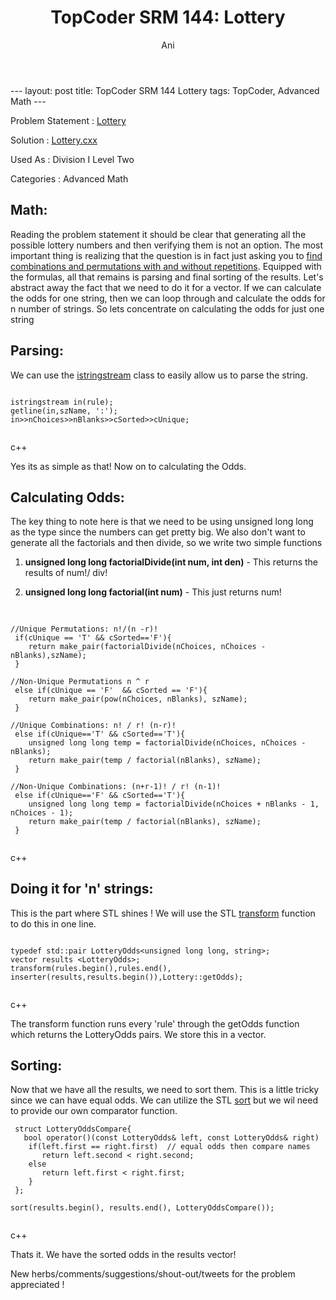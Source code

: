 #+TITLE:    TopCoder SRM 144: Lottery
#+AUTHOR:    Ani
#+EMAIL:     anirudhsaraf@gmail.com
#+STARTUP: showall indent
#+STARTUP: hidestars
#+INFOJS_OPT: view:info toc:t
#+OPTIONS: H:2 num:t toc:t
#+BEGIN_HTML
---
layout: post
title:  TopCoder SRM 144 Lottery
tags: TopCoder, Advanced Math
---
#+END_HTML
*** Problem Statement  : [[http://www.topcoder.com/stat?c%3Dproblem_statement&amp%3Bpm%3D1659&amp%3Brd%3D4515][Lottery]] 
*** Solution           : [[http://gist.github.com/592953][Lottery.cxx]]   
*** Used As            : Division I Level Two    
*** Categories         : Advanced Math     


** Math:

Reading the problem statement it should be clear that generating all
the possible lottery numbers and then verifying them is not an option. The
most important thing is realizing that the question is in fact just asking
you to [[http://www.mathsisfun.com/combinatorics/combinations-permutations.html][find combinations and permutations with and without
repetitions]]. Equipped with the formulas, all that remains is
parsing and final sorting of the results. Let's abstract away the fact
that we need to do it for a vector. If we can calculate the odds for
one string, then we can loop through and calculate the odds for n number of
strings. So lets concentrate on calculating the odds for just one string

** Parsing:
We can use the [[http://www.cplusplus.com/reference/iostream/istringstream/][istringstream]] class to easily allow us
to parse the string.

#+BEGIN_SRC c++

 istringstream in(rule);   
 getline(in,szName, ':'); 
 in>>nChoices>>nBlanks>>cSorted>>cUnique; 

#+END_SRC c++


Yes its as simple as that! Now on to calculating the Odds.

** Calculating Odds:
The key thing to note here is that we need to be using unsigned long
long as the type since the numbers can get pretty big. We also don't 
want to generate all the factorials and then divide, so we write two simple functions  

*** *unsigned long long factorialDivide(int num, int den)* - This returns the results of num!/ div!  
*** *unsigned long long factorial(int num)* - This just returns num!

** 
#+BEGIN_SRC c++

//Unique Permutations: n!/(n -r)!
 if(cUnique == 'T' && cSorted=='F'){
    return make_pair(factorialDivide(nChoices, nChoices - nBlanks),szName);
 }

//Non-Unique Permutations n ^ r
 else if(cUnique == 'F'  && cSorted == 'F'){
    return make_pair(pow(nChoices, nBlanks), szName);
 }

//Unique Combinations: n! / r! (n-r)!
 else if(cUnique=='T' && cSorted=='T'){
    unsigned long long temp = factorialDivide(nChoices, nChoices - nBlanks);
    return make_pair(temp / factorial(nBlanks), szName);
 }

//Non-Unique Combinations: (n+r-1)! / r! (n-1)!
 else if(cUnique=='F' && cSorted=='T'){
    unsigned long long temp = factorialDivide(nChoices + nBlanks - 1, nChoices - 1);
    return make_pair(temp / factorial(nBlanks), szName);
 }    

#+END_SRC c++

** Doing it for 'n' strings:
This is the part where STL shines ! We
will use the STL [[http://www.cplusplus.com/reference/algorithm/transform/][transform]] function to do this in one line.

#+BEGIN_SRC c++

 typedef std::pair LotteryOdds<unsigned long long, string>;
 vector results <LotteryOdds>;
 transform(rules.begin(),rules.end(),
 inserter(results,results.begin()),Lottery::getOdds);

#+END_SRC c++

The transform function runs every  'rule' through the getOdds function which
returns the LotteryOdds pairs. We store this in a vector.

** Sorting:

Now that we have all the results, we need to sort them. This
is a little tricky since we can have equal odds. We can utilize the
STL [[http://www.cplusplus.com/reference/algorithm/sort/][sort]] but we wil need to provide our own comparator function.

#+BEGIN_SRC c++
       struct LotteryOddsCompare{
         bool operator()(const LotteryOdds& left, const LotteryOdds& right)
          if(left.first == right.first)  // equal odds then compare names
             return left.second < right.second;
          else
             return left.first < right.first;
          }
       };

      sort(results.begin(), results.end(), LotteryOddsCompare());

#+END_SRC c++

Thats it. We have the sorted odds in the results vector! 


New herbs/comments/suggestions/shout-out/tweets for the problem appreciated ! 


